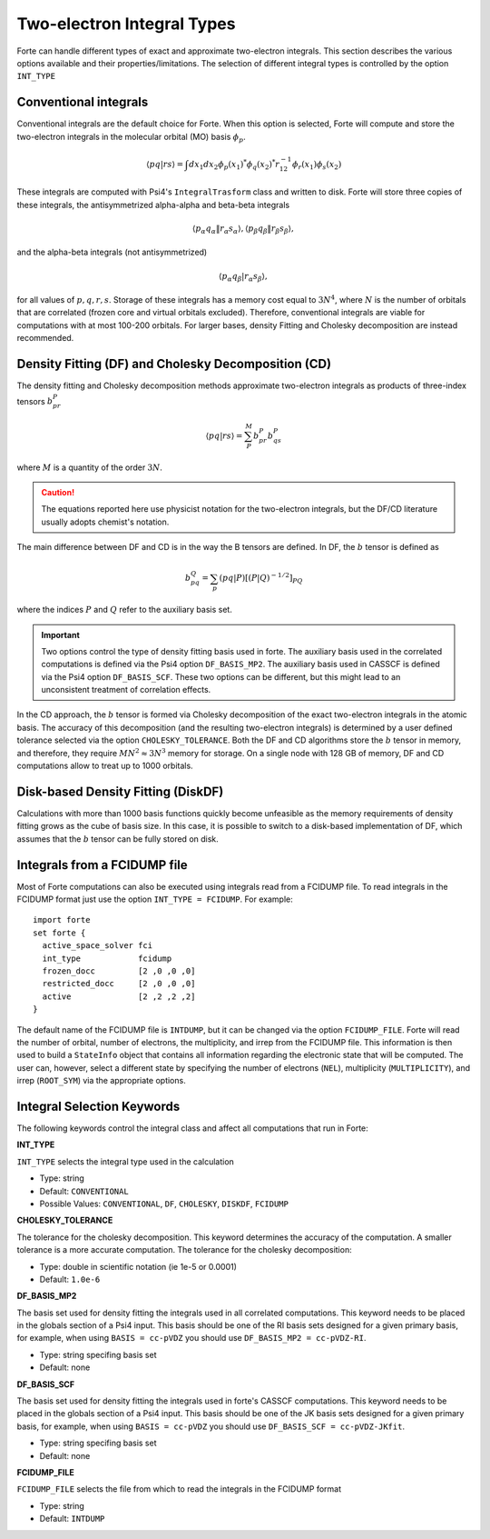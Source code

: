 
.. index::
   single: Integrals
   pair: Integrals; theory

.. _`sec:integrals`:

Two-electron Integral Types
===========================

.. codeauthor:: Kevin P. Hannon, Chenyang Li, Francesco A. Evangelista
.. sectionauthor:: Kevin P. Hannon and Francesco A. Evangelista

Forte can handle different types of exact and approximate two-electron integrals.
This section describes the various options available and their properties/limitations.
The selection of different integral types is controlled by the option ``INT_TYPE``

Conventional integrals
^^^^^^^^^^^^^^^^^^^^^^

Conventional integrals are the default choice for Forte. When this option is selected,
Forte will compute and store the two-electron integrals in the molecular orbital (MO) basis :math:`\phi_p`.

.. math:: \langle pq | rs \rangle = \int dx_1 dx_2 \phi_p(x_1)^* \phi_q(x_2)^* r_{12}^{-1} \phi_r(x_1) \phi_s(x_2)

These integrals are computed with Psi4's ``IntegralTrasform`` class and written to disk.
Forte will store three copies of these integrals, the antisymmetrized alpha-alpha and beta-beta integrals

.. math:: \langle p_\alpha q_\alpha \| r_\alpha s_\alpha \rangle,  \langle p_\beta q_\beta \| r_\beta s_\beta \rangle,

and the alpha-beta integrals (not antisymmetrized)

.. math:: \langle p_\alpha q_\beta | r_\alpha s_\beta \rangle,

for all values of  :math:`p, q, r, s`.
Storage of these integrals has a memory cost equal to :math:`3 N^4`, where :math:`N` is the number of orbitals
that are correlated (frozen core and virtual orbitals excluded).
Therefore, conventional integrals are viable for computations with at most 100-200 orbitals.
For larger bases, density Fitting and Cholesky decomposition are instead recommended.

Density Fitting (DF) and Cholesky Decomposition (CD)
^^^^^^^^^^^^^^^^^^^^^^^^^^^^^^^^^^^^^^^^^^^^^^^^^^^^

The density fitting and Cholesky decomposition methods approximate
two-electron integrals as products of three-index tensors :math:`b_{pr}^{P}`

.. math:: \langle pq | rs \rangle = \sum_P^M b_{pr}^{P} b_{qs}^{P}

where :math:`M` is a quantity of the order :math:`3 N`.

.. caution:: The equations reported here use physicist notation for the two-electron integrals, but the DF/CD literature usually adopts chemist's notation.
The main difference between DF and CD is in the way the B tensors are defined.
In DF, the :math:`b` tensor is defined as

.. math:: b_{pq}^{Q} = \sum_p (pq | P)[(P | Q)^{-1/2}]_{PQ}

where the indices :math:`P` and :math:`Q` refer to the auxiliary basis set.

.. important:: Two options control the type of density fitting basis used in forte. The auxiliary basis used in the correlated computations is defined via the Psi4 option ``DF_BASIS_MP2``. The auxiliary basis used in CASSCF is defined via the Psi4 option ``DF_BASIS_SCF``. These two options can be different, but this might lead to an unconsistent treatment of correlation effects.

In the CD approach, the :math:`b` tensor is formed via Cholesky decomposition of the
exact two-electron integrals in the atomic basis.
The accuracy of this decomposition (and the resulting two-electron integrals) is determined by a
user defined tolerance selected via the option ``CHOLESKY_TOLERANCE``.
Both the DF and CD algorithms store the :math:`b` tensor in memory, and therefore, they
require :math:`M N^2 \approx 3 N^3` memory for storage.
On a single node with 128 GB of memory, DF and CD computations allow to treat up to 1000 orbitals.


Disk-based Density Fitting (DiskDF)
^^^^^^^^^^^^^^^^^^^^^^^^^^^^^^^^^^^

Calculations with more than 1000 basis functions quickly become unfeasible as the memory requirements
of density fitting grows as the cube of basis size.
In this case, it is possible to switch to a disk-based implementation of DF, which assumes that
the :math:`b` tensor can be fully stored on disk.

Integrals from a FCIDUMP file
^^^^^^^^^^^^^^^^^^^^^^^^^^^^^

Most of Forte computations can also be executed using integrals read from a FCIDUMP file.
To read integrals in the FCIDUMP format just use the option ``INT_TYPE = FCIDUMP``.
For example::

    import forte
    set forte {
      active_space_solver fci
      int_type            fcidump
      frozen_docc         [2 ,0 ,0 ,0]
      restricted_docc     [2 ,0 ,0 ,0]
      active              [2 ,2 ,2 ,2]
    }

The default name of the FCIDUMP file is ``INTDUMP``, but it can be changed via the option ``FCIDUMP_FILE``.
Forte will read the number of orbital, number of electrons, the multiplicity, and irrep from the FCIDUMP file.
This information is then used to build a ``StateInfo`` object that contains all information regarding the electronic state that will be computed.
The user can, however, select a different state by specifying the number of electrons (``NEL``), multiplicity (``MULTIPLICITY``), and irrep (``ROOT_SYM``) via the appropriate options.

Integral Selection Keywords
^^^^^^^^^^^^^^^^^^^^^^^^^^^

The following keywords control the integral class and affect all computations that run in Forte:

**INT_TYPE**

``INT_TYPE`` selects the integral type used in the calculation

* Type: string

* Default: ``CONVENTIONAL``

* Possible Values:  ``CONVENTIONAL``, ``DF``, ``CHOLESKY``, ``DISKDF``, ``FCIDUMP``

**CHOLESKY_TOLERANCE**

The tolerance for the cholesky decomposition.  This keyword determines the accuracy of the computation.
A smaller tolerance is a more accurate computation.
The tolerance for the cholesky decomposition:

* Type: double in scientific notation (ie 1e-5 or 0.0001)

* Default: ``1.0e-6``

**DF_BASIS_MP2**

The basis set used for density fitting the integrals used in all correlated computations.  This keyword needs to be placed in the globals section of a Psi4 input.
This basis should be one of the RI basis sets designed for a given primary basis, for example,
when using ``BASIS = cc-pVDZ`` you should use ``DF_BASIS_MP2 = cc-pVDZ-RI``.

* Type: string specifing basis set

* Default: none

**DF_BASIS_SCF**

The basis set used for density fitting the integrals used in forte's CASSCF computations.  This keyword needs to be placed in the globals section of a Psi4 input.
This basis should be one of the JK basis sets designed for a given primary basis, for example,
when using ``BASIS = cc-pVDZ`` you should use ``DF_BASIS_SCF = cc-pVDZ-JKfit``.

* Type: string specifing basis set

* Default: none

**FCIDUMP_FILE**

``FCIDUMP_FILE`` selects the file from which to read the integrals in the FCIDUMP format

* Type: string

* Default: ``INTDUMP``